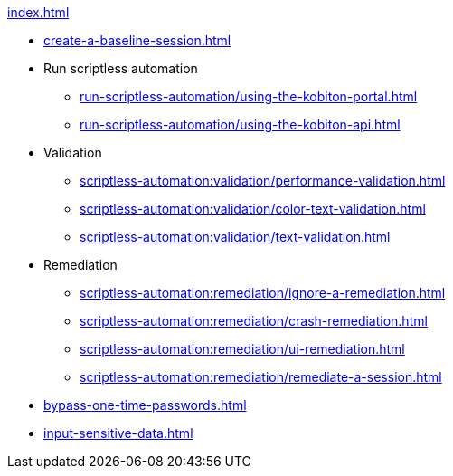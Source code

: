 .xref:index.adoc[]

* xref:create-a-baseline-session.adoc[]

* Run scriptless automation
** xref:run-scriptless-automation/using-the-kobiton-portal.adoc[]
** xref:run-scriptless-automation/using-the-kobiton-api.adoc[]

* Validation
** xref:scriptless-automation:validation/performance-validation.adoc[]
** xref:scriptless-automation:validation/color-text-validation.adoc[]
** xref:scriptless-automation:validation/text-validation.adoc[]

* Remediation
** xref:scriptless-automation:remediation/ignore-a-remediation.adoc[]
** xref:scriptless-automation:remediation/crash-remediation.adoc[]
** xref:scriptless-automation:remediation/ui-remediation.adoc[]
** xref:scriptless-automation:remediation/remediate-a-session.adoc[]

* xref:bypass-one-time-passwords.adoc[]
* xref:input-sensitive-data.adoc[]
